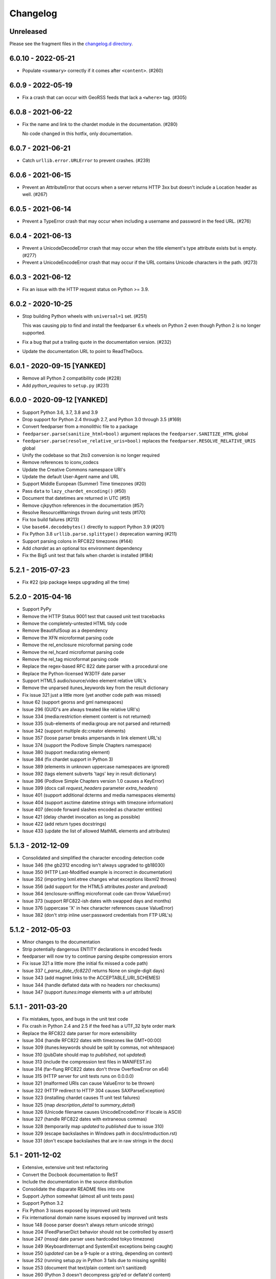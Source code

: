 ..
    This is the feedparser changelog.

    It is managed and updated by scriv during development.
    Please do not edit this file directly. Instead, run
    "scriv create" to create a new changelog fragment file.


Changelog
*********


Unreleased
==========

Please see the fragment files in the `changelog.d directory`_.

..  _changelog.d directory: https://github.com/kurtmckee/feedparser/tree/master/changelog.d


..  scriv-insert-here


6.0.10 - 2022-05-21
===================

*   Populate ``<summary>`` correctly if it comes after ``<content>``. (#260)

6.0.9 - 2022-05-19
==================

*   Fix a crash that can occur with GeoRSS feeds that lack a ``<where>`` tag. (#305)


6.0.8 - 2021-06-22
==================

*   Fix the name and link to the chardet module in the documentation. (#280)

    No code changed in this hotfix, only documentation.

6.0.7 - 2021-06-21
==================

*   Catch ``urllib.error.URLError`` to prevent crashes. (#239)

6.0.6 - 2021-06-15
==================

*   Prevent an AttributeError that occurs when a server returns HTTP 3xx
    but doesn't include a Location header as well. (#267)

6.0.5 - 2021-06-14
==================

*   Prevent a TypeError crash that may occur when including a
    username and password in the feed URL. (#276)

6.0.4 - 2021-06-13
==================

*   Prevent a UnicodeDecodeError crash that may occur when
    the title element's type attribute exists but is empty. (#277)
*   Prevent a UnicodeEncodeError crash that may occur if
    the URL contains Unicode characters in the path. (#273)

6.0.3 - 2021-06-12
==================

*   Fix an issue with the HTTP request status on Python >= 3.9.

6.0.2 - 2020-10-25
==================

*   Stop building Python wheels with ``universal=1`` set. (#251)

    This was causing pip to find and install the feedparser 6.x wheels
    on Python 2 even though Python 2 is no longer supported.

*   Fix a bug that put a trailing quote in the documentation version. (#232)
*   Update the documentation URL to point to ReadTheDocs.

6.0.1 - 2020-09-15 [YANKED]
===========================

*   Remove all Python 2 compatibility code (#228)
*   Add *python_requires* to ``setup.py`` (#231)

6.0.0 - 2020-09-12 [YANKED]
===========================

*   Support Python 3.6, 3.7, 3.8 and 3.9
*   Drop support for Python 2.4 through 2.7, and Python 3.0 through 3.5 (#169)
*   Convert feedparser from a monolithic file to a package
*   ``feedparser.parse(sanitize_html=bool)`` argument replaces the ``feedparser.SANITIZE_HTML`` global
*   ``feedparser.parse(resolve_relative_uris=bool)`` replaces the ``feedparser.RESOLVE_RELATIVE_URIS`` global
*   Unify the codebase so that 2to3 conversion is no longer required
*   Remove references to iconv_codecs
*   Update the Creative Commons namespace URI's
*   Update the default User-Agent name and URL
*   Support Middle European (Summer) Time timezones (#20)
*   Pass ``data`` to ``lazy_chardet_encoding()`` (#50)
*   Document that datetimes are returned in UTC (#51)
*   Remove cjkpython references in the documentation (#57)
*   Resolve ResourceWarnings thrown during unit tests (#170)
*   Fix tox build failures (#213)
*   Use ``base64.decodebytes()`` directly to support Python 3.9 (#201)
*   Fix Python 3.8 ``urllib.parse.splittype()`` deprecation warning (#211)
*   Support parsing colons in RFC822 timezones (#144)
*   Add `chardet` as an optional tox environment dependency
*   Fix the Big5 unit test that fails when chardet is installed (#184)

5.2.1 - 2015-07-23
==================

*   Fix #22 (pip package keeps upgrading all the time)

5.2.0 - 2015-04-16
==================

*   Support PyPy
*   Remove the HTTP Status 9001 test that caused unit test tracebacks
*   Remove the completely-untested HTML tidy code
*   Remove BeautifulSoup as a dependency
*   Remove the XFN microformat parsing code
*   Remove the rel_enclosure microformat parsing code
*   Remove the rel_hcard microformat parsing code
*   Remove the rel_tag microformat parsing code
*   Replace the regex-based RFC 822 date parser with a procedural one
*   Replace the Python-licensed W3DTF date parser
*   Support HTML5 audio/source/video element relative URL's
*   Remove the unparsed itunes_keywords key from the result dictionary
*   Fix issue 321 just a little more (yet another code path was missed)
*   Issue 62 (support georss and gml namespaces)
*   Issue 296 (GUID's are always treated like relative URI's)
*   Issue 334 (media:restriction element content is not returned)
*   Issue 335 (sub-elements of media:group are not parsed and returned)
*   Issue 342 (support multiple dc:creator elements)
*   Issue 357 (loose parser breaks ampersands in link element URL's)
*   Issue 374 (support the Podlove Simple Chapters namespace)
*   Issue 380 (support media:rating element)
*   Issue 384 (fix chardet support in Python 3)
*   Issue 389 (elements in unknown uppercase namespaces are ignored)
*   Issue 392 (tags element subverts 'tags' key in result dictionary)
*   Issue 396 (Podlove Simple Chapters version 1.0 causes a KeyError)
*   Issue 399 (docs call `request_headers` parameter `extra_headers`)
*   Issue 401 (support additional dcterms and media namespaces elements)
*   Issue 404 (support asctime datetime strings with timezone information)
*   Issue 407 (decode forward slashes encoded as character entities)
*   Issue 421 (delay chardet invocation as long as possible)
*   Issue 422 (add return types docstrings)
*   Issue 433 (update the list of allowed MathML elements and attributes)

5.1.3 - 2012-12-09
==================

*   Consolidated and simplified the character encoding detection code
*   Issue 346 (the gb2312 encoding isn't always upgraded to gb18030)
*   Issue 350 (HTTP Last-Modified example is incorrect in documentation)
*   Issue 352 (importing lxml.etree changes what exceptions libxml2 throws)
*   Issue 356 (add support for the HTML5 attributes `poster` and `preload`)
*   Issue 364 (enclosure-sniffing microformat code can throw ValueError)
*   Issue 373 (support RFC822-ish dates with swapped days and months)
*   Issue 376 (uppercase 'X' in hex character references cause ValueError)
*   Issue 382 (don't strip inline user:password credentials from FTP URL's)

5.1.2 - 2012-05-03
==================

*   Minor changes to the documentation
*   Strip potentially dangerous ENTITY declarations in encoded feeds
*   feedparser will now try to continue parsing despite compression errors
*   Fix issue 321 a little more (the initial fix missed a code path)
*   Issue 337 (`_parse_date_rfc822()` returns None on single-digit days)
*   Issue 343 (add magnet links to the ACCEPTABLE_URI_SCHEMES)
*   Issue 344 (handle deflated data with no headers nor checksums)
*   Issue 347 (support `itunes:image` elements with a `url` attribute)

5.1.1 - 2011-03-20
==================

*   Fix mistakes, typos, and bugs in the unit test code
*   Fix crash in Python 2.4 and 2.5 if the feed has a UTF_32 byte order mark
*   Replace the RFC822 date parser for more extensibility
*   Issue 304 (handle RFC822 dates with timezones like GMT+00:00)
*   Issue 309 (itunes:keywords should be split by commas, not whitespace)
*   Issue 310 (pubDate should map to `published`, not `updated`)
*   Issue 313 (include the compression test files in MANIFEST.in)
*   Issue 314 (far-flung RFC822 dates don't throw OverflowError on x64)
*   Issue 315 (HTTP server for unit tests runs on 0.0.0.0)
*   Issue 321 (malformed URIs can cause ValueError to be thrown)
*   Issue 322 (HTTP redirect to HTTP 304 causes SAXParseException)
*   Issue 323 (installing chardet causes 11 unit test failures)
*   Issue 325 (map `description_detail` to `summary_detail`)
*   Issue 326 (Unicode filename causes UnicodeEncodeError if locale is ASCII)
*   Issue 327 (handle RFC822 dates with extraneous commas)
*   Issue 328 (temporarily map `updated` to `published` due to issue 310)
*   Issue 329 (escape backslashes in Windows path in docs/introduction.rst)
*   Issue 331 (don't escape backslashes that are in raw strings in the docs)

5.1 - 2011-12-02
================

*   Extensive, extensive unit test refactoring
*   Convert the Docbook documentation to ReST
*   Include the documentation in the source distribution
*   Consolidate the disparate README files into one
*   Support Jython somewhat (almost all unit tests pass)
*   Support Python 3.2
*   Fix Python 3 issues exposed by improved unit tests
*   Fix international domain name issues exposed by improved unit tests
*   Issue 148 (loose parser doesn't always return unicode strings)
*   Issue 204 (FeedParserDict behavior should not be controlled by `assert`)
*   Issue 247 (mssql date parser uses hardcoded tokyo timezone)
*   Issue 249 (KeyboardInterrupt and SystemExit exceptions being caught)
*   Issue 250 (`updated` can be a 9-tuple or a string, depending on context)
*   Issue 252 (running setup.py in Python 3 fails due to missing sgmllib)
*   Issue 253 (document that text/plain content isn't sanitized)
*   Issue 260 (Python 3 doesn't decompress gzip'ed or deflate'd content)
*   Issue 261 (popping from empty tag list)
*   Issue 262 (docs are missing from distribution files)
*   Issue 264 (vcard parser crashes on non-ascii characters)
*   Issue 265 (http header comparisons are case sensitive)
*   Issue 271 (monkey-patching sgmllib breaks other libraries)
*   Issue 272 (can't pass bytes or str to `parse()` in Python 3)
*   Issue 275 (`_parse_date()` doesn't catch OverflowError)
*   Issue 276 (mutable types used as default values in `parse()`)
*   Issue 277 (`python3 setup.py install` fails)
*   Issue 281 (`_parse_date()` doesn't catch ValueError)
*   Issue 282 (`_parse_date()` crashes when passed `None`)
*   Issue 285 (crash on empty xmlns attribute)
*   Issue 286 ('apos' character entity not handled properly)
*   Issue 289 (add an option to disable microformat parsing)
*   Issue 290 (Blogger's invalid img tags are unparseable)
*   Issue 292 (atom id element not explicitly supported)
*   Issue 294 ('categories' key exists but raises KeyError)
*   Issue 297 (unresolvable external doctype causes crash)
*   Issue 298 (nested nodes clobber actual values)
*   Issue 300 (performance improvements)
*   Issue 303 (unicode characters cause crash during relative uri resolution)
*   Remove "Hot RSS" support since the format doesn't actually exist
*   Remove the old feedparser.org website files from the source
*   Remove the feedparser command line interface
*   Remove the Zope interoperability hack
*   Remove extraneous whitespace

5.0.1 - 2011-02-20
==================

*   Fix issue 91 (invalid text in XML declaration causes sanitizer to crash)
*   Fix issue 254 (sanitization can be bypassed by malformed XML comments)
*   Fix issue 255 (sanitizer doesn't strip unsafe URI schemes)

5.0 - 2011-01-25
================

*   Improved MathML support
*   Support microformats (rel-tag, rel-enclosure, xfn, hcard)
*   Support IRIs
*   Allow safe CSS through sanitization
*   Allow safe HTML5 through sanitization
*   Support SVG
*   Support inline XML entity declarations
*   Support unescaped quotes and angle brackets in attributes
*   Support additional date formats
*   Added the `request_headers` argument to parse()
*   Added the `response_headers` argument to parse()
*   Support multiple entry, feed, and source authors
*   Officially make Python 2.4 the earliest supported version
*   Support Python 3
*   Bug fixes, bug fixes, bug fixes

4.2 - 2008-03-12
================

*   Support for parsing microformats, including rel=enclosure, rel=tag, XFN, and hCard.
*   Updated the whitelist of acceptable HTML elements and attributes based on the latest draft of the HTML (HyperText Markup Language) 5 specification.
*   Support for CSS sanitization.  (Previous versions of Universal Feed Parser simply stripped all inline styles.)  Many thanks to Sam Ruby for implementing this, despite my insistence that it was impossible.
*   Support for SVG sanitation.
*   Support for MathML sanitation. Many thanks to Jacques Distler for patiently debugging this feature.
*   IRI (International Resource Identifier) support for every element that can contain a URI (Uniform Resource Identifier).
*   Ability to disable relative URI resolution.
*   Command-line arguments and alternate serializers, for manipulating Universal Feed Parser from shell scripts or other non-Python sources.
*   More robust parsing of author email addresses, misencoded win-1252 content, rel=self links, and better detection of HTML content in elements with ambiguous content types.

4.1 - 2006-01-11
================

*   Removed socket timeout
*   Added support for chardet library

4.0.2 - 2005-12-24
==================

*   Cleared ``_debug`` flag.

4.0.1 - 2005-12-24
==================

*   Bug fixes for Python 2.1 compatibility.

4.0 - 2005-12-23
================

*   Support for relative URIs in xml:base attribute
*   Fixed encoding issue with mxTidy (phopkins)
*   Preliminary support for RFC 3229
*   Support for Atom 1.0
*   Support for iTunes extensions
*   New 'tags' for categories/keywords/etc. as array of dict {'term': term, 'scheme': scheme, 'label': label} to match Atom 1.0 terminology
*   Parse RFC 822-style dates with no time
*   Lots of other bug fixes

3.3 - 2004-07-15
================

*   Optimize EBCDIC to ASCII conversion
*   Fix obscure problem tracking xml:base and xml:lang if element declares it, child doesn't, first grandchild redeclares it, and second grandchild doesn't
*   Refactored date parsing
*   Defined public registerDateHandler so callers can add support for additional date formats at runtime
*   Added support for OnBlog, Nate, MSSQL, Greek, and Hungarian dates (ytrewq1)
*   Added zopeCompatibilityHack() which turns FeedParserDict into a regular dictionary, required for Zope compatibility, and also makes command line debugging easier because pprint module formats real dictionaries better than dictionary-like objects
*   Added NonXMLContentType exception, which is stored in bozo_exception when a feed is served with a non-XML media type such as 'text/plain'
*   Respect Content-Language as default language if not xml:lang is present
*   Cloud dict is now FeedParserDict
*   Generator dict is now FeedParserDict
*   Better tracking of xml:lang, including support for xml:lang='' to unset the current language
*   Recognize RSS 1.0 feeds even when RSS 1.0 namespace is not the default namespace
*   Don't overwrite final status on redirects (scenarios: redirecting to a URL that returns 304, redirecting to a URL that redirects to another URL with a different type of redirect)
*   Add support for HTTP 303 redirects

3.2 - 2004-07-03
================

*   Use cjkcodecs and iconv_codec if available
*   Always convert feed to UTF-8 before passing to XML parser
*   Completely revamped logic for determining character encoding and attempting XML parsing (much faster)
*   Increased default timeout to 20 seconds
*   Test for presence of Location header on redirects
*   Added tests for many alternate character encodings
*   Support various EBCDIC encodings
*   Support UTF-16BE and UTF16-LE with or without a BOM
*   Support UTF-8 with a BOM
*   Support UTF-32BE and UTF-32LE with or without a BOM
*   Fixed crashing bug if no XML parsers are available
*   Added support for 'Content-encoding: deflate'
*   Send blank 'Accept-encoding: ' header if neither gzip nor zlib modules are available

3.1 - 2004-06-28
================

*   Added and passed tests for converting HTML entities to Unicode equivalents in illformed feeds (aaronsw)
*   Added and passed tests for converting character entities to Unicode equivalents in illformed feeds (aaronsw)
*   Test for valid parsers when setting XML_AVAILABLE
*   Make version and encoding available when server returns a 304
*   Add handlers parameter to pass arbitrary urllib2 handlers (like digest auth or proxy support)
*   Add code to parse username/password out of url and send as basic authentication
*   Expose downloading-related exceptions in bozo_exception (aaronsw)
*   Added __contains__ method to FeedParserDict (aaronsw)
*   Added publisher_detail (aaronsw)

3.0.1 - 2004-06-22
==================

*   Default to us-ascii for all text/* content types
*   Recover from malformed content-type header parameter with no equals sign ('text/xml; charset:iso-8859-1')

3.0 - 2004-06-21
================

*   Don't try iso-8859-1 (can't distinguish between iso-8859-1 and windows-1252 anyway, and most incorrectly marked feeds are windows-1252)
*   Fixed regression that could cause the same encoding to be tried twice (even if it failed the first time)

3.0fc3 - 2004-06-18
===================

*   Fixed bug in _changeEncodingDeclaration that failed to parse utf-16 encoded feeds
*   Made source into a FeedParserDict
*   Duplicate admin:generatorAgent/@rdf:resource in generator_detail.url
*   Added support for image
*   Refactored parse() fallback logic to try other encodings if SAX parsing fails (previously it would only try other encodings if re-encoding failed)
*   Remove unichr madness in normalize_attrs now that we're properly tracking encoding in and out of BaseHTMLProcessor
*   Set feed.language from root-level xml:lang
*   Set entry.id from rdf:about
*   Send Accept header

3.0fc2 - 2004-05-10
===================

*   Added and passed Sam's amp tests
*   Added and passed my blink tag tests

3.0fc1 - 2004-04-23
===================

*   Made results.entries[0].links[0] and results.entries[0].enclosures[0] into FeedParserDict
*   Fixed typo that could cause the same encoding to be tried twice (even if it failed the first time)
*   Fixed DOCTYPE stripping when DOCTYPE contained entity declarations
*   Better textinput and image tracking in illformed RSS 1.0 feeds

3.0b23 - 2004-04-21
===================

*   Fixed UnicodeDecodeError for feeds that contain high-bit characters in attributes in embedded HTML in description (thanks Thijs van de Vossen)
*   Moved guid, date, and date_parsed to mapped keys in FeedParserDict
*   Tweaked FeedParserDict.has_key to return True if asking about a mapped key

3.0b22 - 2004-04-19
===================

*   Changed 'channel' to 'feed', 'item' to 'entries' in results dict
*   Changed results dict to allow getting values with results.key as well as results[key]
*   Work around embedded illformed HTML with half a DOCTYPE
*   Work around malformed Content-Type header
*   If character encoding is wrong, try several common ones before falling back to regexes (if this works, bozo_exception is set to CharacterEncodingOverride)
*   Fixed character encoding issues in BaseHTMLProcessor by tracking encoding and converting from Unicode to raw strings before feeding data to sgmllib.SGMLParser
*   Convert each value in results to Unicode (if possible), even if using regex-based parsing

3.0b21 - 2004-04-14
===================

*   Added Hot RSS support

3.0b20 - 2004-04-07
===================

*   Added CDF support

3.0b19 - 2004-03-15
===================

*   Fixed bug exploding author information when author name was in parentheses
*   Removed ultra-problematic mxTidy support
*   Patch to workaround crash in PyXML/expat when encountering invalid entities (MarkMoraes)
*   Support for textinput/textInput

3.0b18 - 2004-02-17
===================

*   Always map description to summary_detail (Andrei)
*   Use libxml2 (if available)

3.0b17 - 2004-02-13
===================

*   Determine character encoding as per RFC 3023

3.0b16 - 2004-02-12
===================

*   Fixed support for RSS 0.90 (broken in b15)

3.0b15 - 2004-02-11
===================

*   Fixed bug resolving relative links in wfw:commentRSS
*   Fixed bug capturing author and contributor URL
*   Fixed bug resolving relative links in author and contributor URL
*   Fixed bug resolving relative links in generator URL
*   Added support for recognizing RSS 1.0
*   Passed Simon Fell's namespace tests, and included them permanently in the test suite with his permission
*   Fixed namespace handling under Python 2.1

3.0b14 - 2004-02-08
===================

*   Fixed CDATA handling in non-wellformed feeds under Python 2.1

3.0b13 - 2004-02-08
===================

*   Better handling of empty HTML tags (br, hr, img, etc.) in embedded markup, in either HTML or XHTML form (<br>, <br/>, <br />)

3.0b12 - 2004-02-06
===================

*   Fiddled with decodeEntities (still not right)
*   Added support to Atom 0.2 subtitle
*   Added support for Atom content model in copyright
*   Better sanitizing of dangerous HTML elements with end tags (script, frameset)

3.0b11 - 2004-02-02
===================

*   Added 'rights' to list of elements that can contain dangerous markup
*   Fiddled with decodeEntities (not right)
*   Liberalized date parsing even further

3.0b10 - 2004-01-31
===================

*   Incorporated ISO-8601 date parsing routines from xml.util.iso8601

3.0b9 - 2004-01-29
==================

*   Fixed check for presence of dict function
*   Added support for summary

3.0b8 - 2004-01-28
==================

*   Added support for contributor

3.0b7 - 2004-01-28
==================

*   Support Atom-style author element in author_detail (dictionary of 'name', 'url', 'email')
*   Map author to author_detail if author contains name + email address

3.0b6 - 2004-01-27
==================

*   Added feed type and version detection, result['version'] will be one of SUPPORTED_VERSIONS.keys() or empty string if unrecognized
*   Added support for creativeCommons:license and cc:license
*   Added support for full Atom content model in title, tagline, info, copyright, summary
*   Fixed bug with gzip encoding (not always telling server we support it when we do)

3.0b5 - 2004-01-26
==================

*   Fixed bug parsing multiple links at feed level

3.0b4 - 2004-01-26
==================

*   Fixed xml:lang inheritance
*   Fixed multiple bugs tracking xml:base URI, one for documents that don't define one explicitly and one for documents that define an outer and an inner xml:base that goes out of scope before the end of the document

3.0b3 - 2004-01-23
==================

*   Parse entire feed with real XML parser (if available)
*   Added several new supported namespaces
*   Fixed bug tracking naked markup in description
*   Added support for enclosure
*   Added support for source
*   Re-added support for cloud which got dropped somehow
*   Added support for expirationDate

2.7.6 - 2004-01-16
==================

*   Fixed bug with StringIO importing

2.7.5 - 2004-01-15
==================

*   Added workaround for malformed DOCTYPE (seen on many blogspot.com sites)
*   Added _debug variable

2.7.4 - 2004-01-14
==================

*   Added workaround for improperly formed <br/> tags in encoded HTML (skadz)
*   Fixed unicode handling in normalize_attrs (ChrisL)
*   Fixed relative URI processing for guid (skadz)
*   Added ICBM support
*   Added base64 support

2.7.1 - 2004-01-09
==================

*   fixed bug handling &quot; and &apos;
*   Fixed memory leak not closing url opener (JohnD)
*   Added dc:publisher support (MarekK)
*   Added admin:errorReportsTo support (MarekK)
*   Python 2.1 dict support (MarekK)

2.7 - 2004-01-05
================

*   Really added support for trackback and pingback namespaces, as opposed to 2.6 when I said I did but didn't really
*   Sanitize HTML markup within some elements
*   Added mxTidy support (if installed) to tidy HTML markup within some elements
*   Fixed indentation bug in _parse_date (FazalM)
*   Use socket.setdefaulttimeout if available (FazalM)
*   Universal date parsing and normalization (FazalM): 'created', modified', 'issued' are parsed into 9-tuple date format and stored in 'created_parsed', 'modified_parsed', and 'issued_parsed'
*   'date' is duplicated in 'modified' and vice-versa
*   'date_parsed' is duplicated in 'modified_parsed' and vice-versa

2.6 - 2004-01-01
================

*   dc:author support (MarekK)
*   Fixed bug tracking nested divs within content (JohnD)
*   Fixed missing sys import (JohanS)
*   Fixed regular expression to capture XML character encoding (Andrei)
*   Added support for Atom 0.3-style links
*   Fixed bug with textInput tracking
*   Added support for cloud (MartijnP)
*   Added support for multiple category/dc:subject (MartijnP)
*   Normalize content model: 'description' gets description (which can come from description, summary, or full content if no description), 'content' gets dict of base/language/type/value (which can come from content:encoded, xhtml:body, content, or fullitem)
*   Fixed bug matching arbitrary Userland namespaces
*   Added xml:base and xml:lang tracking
*   Fixed bug tracking unknown tags
*   Fixed bug tracking content when <content> element is not in default namespace (like Pocketsoap feed)
*   Resolve relative URLs in link, guid, docs, url, comments, wfw:comment, wfw:commentRSS
*   Resolve relative URLs within embedded HTML markup in description, xhtml:body, content, content:encoded, title, subtitle, summary, info, tagline, and copyright
*   Added support for pingback and trackback namespaces

2.5.3 - 2003-08-06
==================

*   Patch to track whether we're inside an image or textInput, and also to return the character encoding (if specified) (TvdV)

2.5.2 - 2003-07-28
==================

*   Entity-decode inline xml properly
*   Added support for inline <xhtml:body> and <xhtml:div> as used in some RSS 2.0 feeds

2.5.1 - 2003-07-26
==================

*   Clear opener.addheaders so we only send our custom User-Agent (otherwise urllib2 sends two, which confuses some servers) (RMK)

2.5 - 2003-07-25
================

*   Changed to Python license (all contributors agree)
*   Removed unnecessary urllib code -- urllib2 should always be available anyway
*   Return actual url, status, and full HTTP headers (as result['url'], result['status'], and result['headers']) if parsing a remote feed over HTTP this should pass all the HTTP tests at <http://diveintomark.org/tests/client/http/>
*   Added the latest namespace-of-the-week for RSS 2.0

2.4 - 2003-07-09
================

*   Added preliminary Pie/Atom/Echo support based on Sam Ruby's snapshot of July 1 <http://www.intertwingly.net/blog/1506.html>
*   Changed project name

2.3.1 - 2003-06-12
==================

*   If item has both link and guid, return both as-is.

2.3 - 2003-06-11
================

*   Added USER_AGENT for default (if caller doesn't specify)
*   Also, make sure we send the User-Agent even if urllib2 isn't available. Match any variation of backend.userland.com/rss namespace.

2.2 - 2003-01-27
================

*   Added attribute support, admin:generatorAgent. start_admingeneratoragent is an example of how to handle elements with only attributes, no content.

2.1 - 2002-11-14
================

*   Added gzip support

2.0.2 - 2002-10-21
==================

*   Added the inchannel to the if statement, otherwise its useless.  Fixes the problem JD was addressing by adding it. (JB)

2.0.1 - 2002-10-21
==================

*   Changed parse() so that if we don't get anything because of etag/modified, return the old etag/modified to the caller to indicate why nothing is being returned

2.0 - 2002-10-19
================

*   Use inchannel to watch out for image and textinput elements which can also contain title, link, and description elements (JD)
*   Check for isPermaLink='false' attribute on guid elements (JD)
*   Replaced openAnything with open_resource supporting ETag and If-Modified-Since request headers (JD)
*   Parse now accepts etag, modified, agent, and referrer optional arguments (JD)
*   Modified parse to return a dictionary instead of a tuple so that any etag or modified information can be returned and cached by the caller (JD)

1.1 - 2002-09-29
================

*   Fixed infinite loop on incomplete CDATA sections

1.0 - 2002-09-27
================

*   Fixed namespace processing on prefixed RSS 2.0 elements
*   Added Simon Fell's test suite
